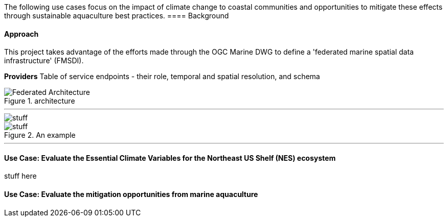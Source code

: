 //Pelagis Use Case(s)
The following use cases focus on the impact of climate change to coastal communities and opportunities to mitigate these effects through sustainable aquaculture best practices.
==== Background

==== Approach
This project takes advantage of the efforts made through the OGC Marine DWG to define a 'federated marine spatial data infrastructure' (FMSDI).

*Providers*
Table of service endpoints - their role, temporal and spatial resolution, and schema


.architecture
image::pelagis.png[Federated Architecture]

---

[%unnumbered]
image::p1.png[stuff]

.An example
image::p2.png[stuff]

---

==== Use Case: Evaluate the Essential Climate Variables for the Northeast US Shelf (NES) ecosystem
stuff here

==== Use Case: Evaluate the mitigation opportunities from marine aquaculture
